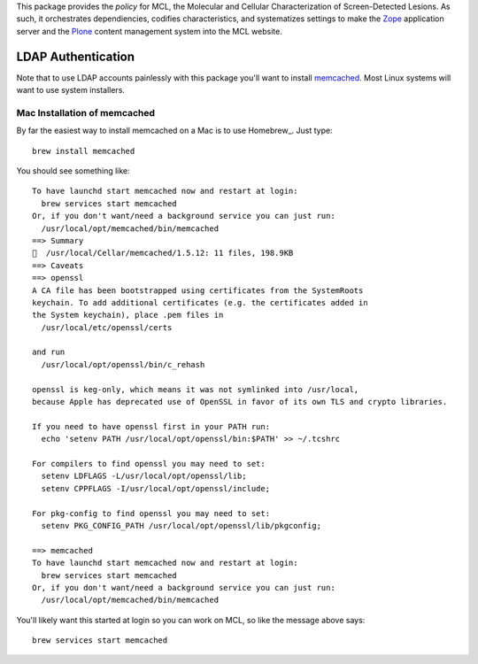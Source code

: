 This package provides the *policy* for MCL, the Molecular and Cellular
Characterization of Screen-Detected Lesions.  As such, it orchestrates
dependiencies, codifies characteristics, and systematizes settings to
make the Zope_ application server and the Plone_ content management
system into the MCL website.


LDAP Authentication
===================

Note that to use LDAP accounts painlessly with this package you'll want to
install memcached_. Most Linux systems will want to use system installers.


Mac Installation of memcached
-----------------------------

By far the easiest way to install memcached on a Mac is to use Homebrew_.
Just type::

    brew install memcached

You should see something like::

    To have launchd start memcached now and restart at login:
      brew services start memcached
    Or, if you don't want/need a background service you can just run:
      /usr/local/opt/memcached/bin/memcached
    ==> Summary
    🍺  /usr/local/Cellar/memcached/1.5.12: 11 files, 198.9KB
    ==> Caveats
    ==> openssl
    A CA file has been bootstrapped using certificates from the SystemRoots
    keychain. To add additional certificates (e.g. the certificates added in
    the System keychain), place .pem files in
      /usr/local/etc/openssl/certs

    and run
      /usr/local/opt/openssl/bin/c_rehash

    openssl is keg-only, which means it was not symlinked into /usr/local,
    because Apple has deprecated use of OpenSSL in favor of its own TLS and crypto libraries.

    If you need to have openssl first in your PATH run:
      echo 'setenv PATH /usr/local/opt/openssl/bin:$PATH' >> ~/.tcshrc

    For compilers to find openssl you may need to set:
      setenv LDFLAGS -L/usr/local/opt/openssl/lib;
      setenv CPPFLAGS -I/usr/local/opt/openssl/include;

    For pkg-config to find openssl you may need to set:
      setenv PKG_CONFIG_PATH /usr/local/opt/openssl/lib/pkgconfig;

    ==> memcached
    To have launchd start memcached now and restart at login:
      brew services start memcached
    Or, if you don't want/need a background service you can just run:
      /usr/local/opt/memcached/bin/memcached

You'll likely want this started at login so you can work on MCL, so like the
message above says::

    brew services start memcached



.. _Zope: http://zope.org/
.. _Plone: https://plone.org/
.. _memcached: https://memcached.org/
.. _brew: https://brew.sh
